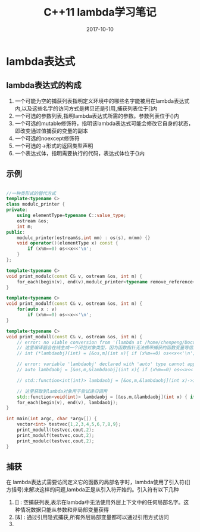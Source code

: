 #+TITLE: C++11 lambda学习笔记
#+DATE: 2017-10-10
#+LAYOUT: post
#+TAGS: cpp C++ C++11
#+CATEGORIES: C++

* lambda表达式
** lambda表达式的构成
    1. 一个可能为空的捕获列表指明定义环境中的哪些名字能被用在lambda表达式内,以及这些名字的访问方式是拷贝还是引用,捕获列表位于[]内
    2. 一个可选的参数列表,指明lambda表达式所需的参数。参数列表位于()内
    3. 一个可选的mutable修饰符，指明该lambda表达式可能会修改它自身的状态，即改变通过值捕获的变量的副本
    4. 一个可选的noexcept修饰符
    5. 一个可选的->形式的返回类型声明
    6. 一个表达式体，指明需要执行的代码，表达式体位于{}内
  
** 示例

#+BEGIN_SRC cpp

//一种类形式的替代方式
template<typename C>
class modulc_printer {
private:
    using elementType=typename C::value_type;
    ostream &os;
    int m;
public:
    modulc_printer(ostream&s,int mm) : os(s), m(mm) {}
    void operator()(elementType x) const {
        if (x%m==0) os<<x<<'\n';
    }
};

template<typename C>
void print_modulc(const C& v, ostream &os, int m) {
    for_each(begin(v), end(v),modulc_printer<typename remove_reference<decltype(v)>::type>(os,m));
}

template<typename C>
void print_modulf(const C& v, ostream &os, int m) {
    for(auto x : v)
        if (x%m==0) os<<x<<'\n';
}

template<typename C>
void print_modull(const C& v, ostream &os, int m) {
    // error: no viable conversion from '(lambda at /home/chenpeng/Documents/TestCpp/src/Test.cpp:104:29)' to 'int (*)(int)'
    // 这里编译器会在线生成一个闭包对象类型，因为函数指针无法携带捕获的函数变量等信息，所以lambda不是一个单纯的函数对象
    // int (*lambdaobj)(int) = [&os,m](int x){ if (x%m==0) os<<x<<'\n'; };

    // error: variable 'lambdaobj' declared with 'auto' type cannot appear in its own initializer
    // auto lambdaobj = [&os,m,&lambdaobj](int x){ if (x%m==0) os<<x<<'\n'; if(x != 100) lambdaobj(100); };

    // std::function<int(int)> lambdaobj = [&os,m,&lambdaobj](int x)->int { if (x%m==0) os<<x<<'\n'; if(x != 100) lambdaobj(100); return 0; };

    // 这里获取到lambda对象用于尝试递归调用
    std::function<void(int)> lambdaobj = [&os,m,&lambdaobj](int x) { if (x%m==0) os<<x<<'\n'; if(x != 100) lambdaobj(100); };
    for_each(begin(v), end(v), lambdaobj);
}

int main(int argc, char *argv[]) {
    vector<int> testvec{1,2,3,4,5,6,7,8,9};
    print_modull(testvec,cout,2);
    print_modulf(testvec,cout,2);
    print_modulc(testvec,cout,2);
}

#+END_SRC


** 捕获
   在 lambda表达式需要访问定义它的函数的局部名字时，lambda使用了引入符([]方括号)来解决这样的问题,lambda正是从引入符开始的。引入符有以下几种
   1. [] : 空捕获列表,表示在lambda中无法使用外层上下文中的任何局部名字。这种情况数据只能从参数和非局部变量获得
   2. [&] : 通过引用隐式捕获,所有外层局部变量都可以通过引用方式访问
   3. 

